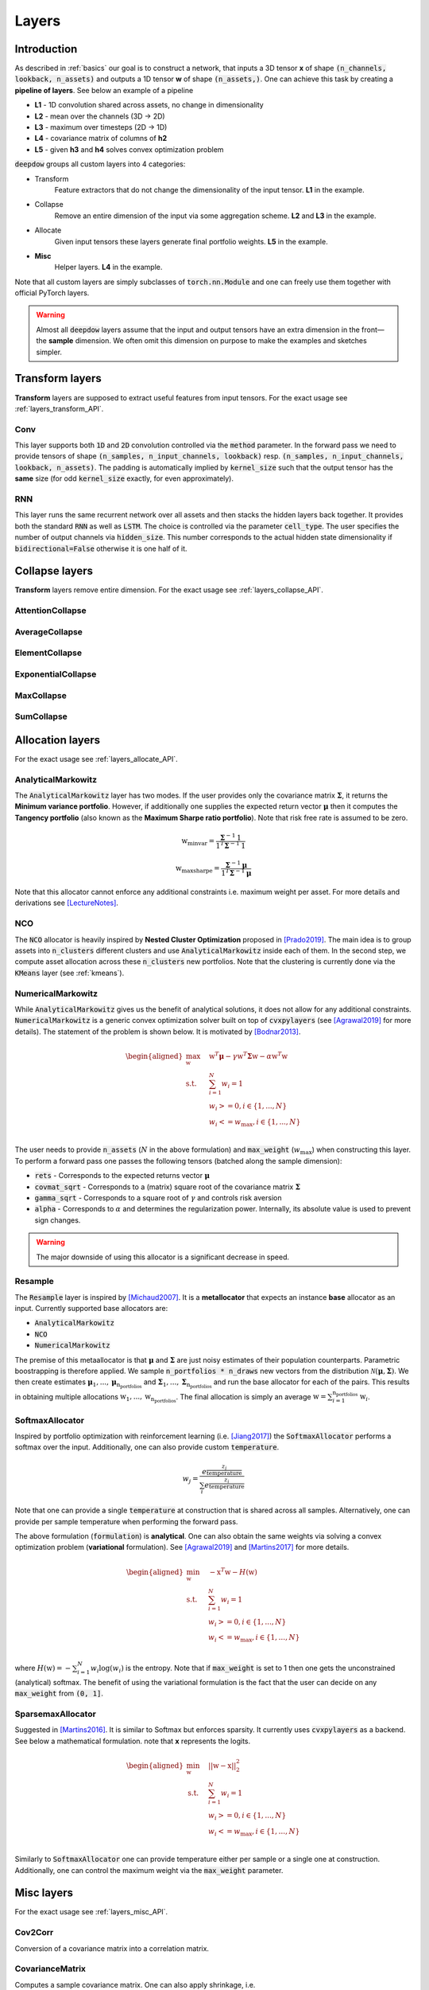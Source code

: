.. _layers:


Layers
======

.. testsetup::

   import torch


Introduction
------------
As described in :ref:`basics` our goal is to construct a network, that inputs a 3D tensor **x** of shape
:code:`(n_channels, lookback, n_assets)` and outputs a 1D tensor **w** of shape :code:`(n_assets,)`.  One can achieve
this task by creating a **pipeline of layers**. See below an example of a pipeline

.. image:: https://i.imgur.com/RPhxF4j.png
   :align: center
   :width: 650


- **L1** - 1D convolution shared across assets, no change in dimensionality
- **L2** - mean over the channels (3D -> 2D)
- **L3** - maximum over timesteps (2D -> 1D)
- **L4** - covariance matrix of columns of **h2**
- **L5** - given **h3** and **h4** solves convex optimization problem

:code:`deepdow` groups all custom layers into 4 categories:

- Transform
    Feature extractors that do not change the dimensionality of the input tensor. **L1** in the example.
- Collapse
    Remove an entire dimension of the input via some aggregation scheme.  **L2** and **L3** in the example.
- Allocate
    Given input tensors these layers generate final portfolio weights. **L5** in the example.
- **Misc**
    Helper layers. **L4** in the example.


Note that all custom layers are simply subclasses of :code:`torch.nn.Module` and one can freely use them together
with official PyTorch layers.


.. warning::

    Almost all :code:`deepdow` layers assume that the input and output tensors have an extra dimension
    in the front—the **sample** dimension. We often omit this dimension on purpose to make the examples
    and sketches simpler.

Transform layers
----------------
**Transform** layers are supposed to extract useful features from input tensors. For the exact usage see
:ref:`layers_transform_API`.

Conv
****
This layer supports both :code:`1D` and :code:`2D` convolution controlled via the :code:`method` parameter.
In the forward pass we need to provide tensors of shape :code:`(n_samples, n_input_channels, lookback)` resp.
:code:`(n_samples, n_input_channels, lookback, n_assets)`. The padding is automatically implied by :code:`kernel_size`
such that the output tensor has the **same** size (for odd :code:`kernel_size` exactly, for even approximately).


.. testcode::

    from deepdow.layers import Conv

    n_samples, n_input_channels, lookback, n_assets = 2, 4, 20, 11
    n_output_channels = 8
    x = torch.rand(n_samples, n_input_channels, lookback, n_assets)

    layer = Conv(n_input_channels=n_input_channels,
                 n_output_channels=n_output_channels,
                 kernel_size=3,
                 method='1D')

    # Apply the same Conv1D layer to all assets
    result = torch.stack([layer(x[..., i]) for i in range(n_assets)], dim=-1)

    assert result.shape == (n_samples, n_output_channels, lookback, n_assets)

RNN
***
This layer runs the same recurrent network over all assets and then stacks the hidden layers back together.
It provides both the standard :code:`RNN` as well as :code:`LSTM`. The choice is controlled
via the parameter :code:`cell_type`. The user specifies the number of output channels via :code:`hidden_size`. This
number corresponds to the actual hidden state dimensionality if :code:`bidirectional=False` otherwise it is one half of
it.

.. testcode::

    from deepdow.layers import RNN

    n_samples, n_input_channels, lookback, n_assets = 2, 4, 20, 11
    hidden_size = 8
    x = torch.rand(n_samples, n_input_channels, lookback, n_assets)

    layer = RNN(n_channels=n_input_channels,
                 hidden_size=hidden_size,
                 cell_type='LSTM')

    result = layer(x)

    assert result.shape == (n_samples, n_output_channels, lookback, n_assets)


Collapse layers
---------------
**Transform** layers remove entire dimension. For the exact usage see
:ref:`layers_collapse_API`.

AttentionCollapse
*****************

AverageCollapse
***************


ElementCollapse
***************

ExponentialCollapse
*******************


MaxCollapse
***********

SumCollapse
***********



Allocation layers
-----------------
For the exact usage see :ref:`layers_allocate_API`.

AnalyticalMarkowitz
*******************
The :code:`AnalyticalMarkowitz` layer has two modes. If the user provides only the covariance matrix
:math:`\boldsymbol{\Sigma}`, it returns the **Minimum variance portfolio**. However, if additionally one supplies the
expected return vector :math:`\boldsymbol{\mu}` then it computes the **Tangency portfolio** (also known as the
**Maximum Sharpe ratio portfolio**). Note that risk free rate is assumed to be zero.


.. math::

    \textbf{w}_{\text{minvar}} =  \frac{\boldsymbol{\Sigma}^{-1} \textbf{1}}{\textbf{1}^{T} \boldsymbol{\Sigma}^{-1} \textbf{1}}

    \textbf{w}_{\text{maxsharpe}} =  \frac{\boldsymbol{\Sigma}^{-1} \boldsymbol{\mu}}{\textbf{1}^{T} \boldsymbol{\Sigma}^{-1} \boldsymbol{\mu}}


Note that this allocator cannot enforce any additional constraints i.e. maximum weight per asset. For more details and
derivations see [LectureNotes]_.

NCO
***
The :code:`NCO` allocator is heavily inspired by **Nested Cluster Optimization** proposed in [Prado2019]_. The main
idea is to group assets into :code:`n_clusters` different clusters and use :code:`AnalyticalMarkowitz` inside each of
them. In the second step, we compute asset allocation across these :code:`n_clusters` new portfolios. Note that
the clustering is currently done via the :code:`KMeans` layer (see :ref:`kmeans`).


NumericalMarkowitz
******************
While :code:`AnalyticalMarkowitz` gives us the benefit of analytical solutions, it does not allow for any additional
constraints. :code:`NumericalMarkowitz` is a generic convex optimization solver built on top of :code:`cvxpylayers`
(see [Agrawal2019]_ for more details). The statement of the problem is shown below. It is motivated by [Bodnar2013]_.

.. math::

    \begin{aligned}
    \max_{\textbf{w}} \quad & \textbf{w}^{T}\boldsymbol{\mu} - \gamma {\textbf{w}}^{T}  \boldsymbol{\Sigma} \textbf{w} - \alpha \textbf{w}^{T} \textbf{w} \\
    \textrm{s.t.} \quad & \sum_{i=1}^{N}w_i = 1 \\
    \quad & w_i >= 0, i \in \{1,...,N\}\\
    \quad & w_i <= w_{\text{max}}, i \in \{1,...,N\}\\
    \end{aligned}


The user needs to provide :code:`n_assets` (:math:`N` in the above formulation) and :code:`max_weight`
(:math:`w_{\text{max}}`) when constructing this layer. To perform a forward pass one passes the following
tensors (batched along the sample dimension):

- :code:`rets` - Corresponds to the expected returns vector :math:`\boldsymbol{\mu}`
- :code:`covmat_sqrt` - Corresponds to a (matrix) square root of the covariance matrix :math:`\boldsymbol{\Sigma}`
- :code:`gamma_sqrt` - Corresponds to a square root of :math:`\gamma` and controls risk aversion
- :code:`alpha` - Corresponds to :math:`\alpha` and determines the regularization power. Internally, its absolute value is used to prevent sign changes.



.. warning::

    The major downside of using this allocator is a significant decrease in speed.

Resample
********
The :code:`Resample` layer is inspired by [Michaud2007]_. It is a **metallocator** that expects an instance
**base** allocator as an input. Currently supported base allocators are:

- :code:`AnalyticalMarkowitz`
- :code:`NCO`
- :code:`NumericalMarkowitz`

The premise of this metaallocator is that :math:`\boldsymbol{\mu}` and :math:`\boldsymbol{\Sigma}` are just noisy
estimates of their population counterparts. Parametric boostrapping is therefore applied. We sample
:code:`n_portfolios * n_draws` new vectors from the distribution
:math:`\mathcal{N}(\boldsymbol{\mu}, \boldsymbol{\Sigma})`. We then create estimates
:math:`\boldsymbol{\mu}_{1}, ...,\boldsymbol{\mu}_{\text{n_portfolios}}` and
:math:`\boldsymbol{\Sigma}_{1}, ..., \boldsymbol{\Sigma}_{\text{n_portfolios}}` and run the base allocator for each of
the pairs. This results in obtaining multiple allocations :math:`\textbf{w}_{1}, ...,\textbf{w}_{\text{n_portfolios}}`.
The final allocation is simply an average :math:`\textbf{w} = \sum_{i=1}^{\text{n_portfolios}}\textbf{w}_i`.


SoftmaxAllocator
****************
Inspired by portfolio optimization with reinforcement learning (i.e. [Jiang2017]_) the :code:`SoftmaxAllocator`
performs a softmax over the input. Additionally, one can also provide custom :code:`temperature`.

.. math::

    w_j = \frac{e^{\frac{z_{j}}{\text{temperature}}}}{\sum_{i} e^{\frac{z_i}{\text{temperature}}}}


Note that one can provide a single :code:`temperature` at construction that is shared across all samples. Alternatively,
one can provide per sample temperature when performing the forward pass.

The above formulation (:code:`formulation`) is **analytical**. One can also obtain the same weights
via solving a convex optimization problem (**variational** formulation). See [Agrawal2019]_  and
[Martins2017]_ for more details.

.. math::

    \begin{aligned}
    \min_{\textbf{w}} \quad & - \textbf{x}^T \textbf{w} - H(\textbf{w}) \\
    \textrm{s.t.} \quad & \sum_{i=1}^{N}w_i = 1 \\
    \quad & w_i >= 0, i \in \{1,...,N\}\\
    \quad & w_i <= w_{\text{max}}, i \in \{1,...,N\}\\
    \end{aligned}

where :math:`H(\textbf{w})=-\sum_{i=1}^{N} w_i \log(w_i)` is the entropy. Note that if
:code:`max_weight` is set to 1 then one gets the unconstrained (analytical) softmax. The benefit of
using the variational formulation is the fact that the user can decide on any :code:`max_weight`
from :code:`(0, 1]`.

.. testcode::

   from deepdow.layers import SoftmaxAllocator

   layer = SoftmaxAllocator(temperature=None)
   x = torch.tensor([[1, 2.3], [2, 4.2]])
   temperature = torch.tensor([0.2, 1])

   w = layer(x, temperature=temperature)

   assert w.shape == (2, 2)
   assert torch.allclose(w.sum(1), torch.ones(2))

SparsemaxAllocator
******************
Suggested in [Martins2016]_. It is similar to Softmax but enforces sparsity. It currently uses
:code:`cvxpylayers` as a backend. See below a mathematical formulation. note that **x** represents
the logits.

.. math::

    \begin{aligned}
    \min_{\textbf{w}} \quad & {\vert \vert \textbf{w} - \textbf{x} \vert \vert}^2_{2} \\
    \textrm{s.t.} \quad & \sum_{i=1}^{N}w_i = 1 \\
    \quad & w_i >= 0, i \in \{1,...,N\}\\
    \quad & w_i <= w_{\text{max}}, i \in \{1,...,N\}\\
    \end{aligned}

Similarly to :code:`SoftmaxAllocator` one can provide temperature either per sample or a single
one at construction. Additionally, one can control the maximum weight via the :code:`max_weight`
parameter.

.. testcode::

   from deepdow.layers import SparsemaxAllocator

   n_assets = 3
   layer = SparsemaxAllocator(n_assets, temperature=1)
   x = torch.tensor([[1, 2.3, 2.1], [2, 4.2, -1.1]])

   w = layer(x)
   w_true = torch.tensor([[-1.2650e-10,  6.0000e-01,  4.0000e-01],
                          [-2.9905e-10,  1.0000e+00,  4.2659e-10]])

   assert w.shape == (2, 3)
   assert torch.allclose(w.sum(1), torch.ones(2))
   assert torch.allclose(w, w_true, atol=1e-5)


Misc layers
-----------
For the exact usage see :ref:`layers_misc_API`.

Cov2Corr
********
Conversion of a covariance matrix into a correlation matrix.

.. testcode::

   from deepdow.layers import Cov2Corr

   layer = Cov2Corr()
   covmat = torch.tensor([[[4, 3], [3, 9.0]]])
   corrmat = layer(covmat)

   assert torch.allclose(corrmat, torch.tensor([[[1.0, 0.5], [0.5, 1.0]]]))


CovarianceMatrix
****************
Computes a sample covariance matrix. One can also apply shrinkage, i.e.

.. math::

    \boldsymbol{\Sigma}_{\text{shrink}} = (1 - \delta) F + \delta S

The :math:`F` is a highly structured matrix whereas :math:`S` is the sample covariance matrix.
The constant :math:`\delta` (:code:`shrinkage_coef` in the constructor) determines how
we weigh the two matrices. See [Ledoit2004]_ for additional background. :code:`deepdow` offers
multiple preset matrices :math:`F` that can be controlled via the :code:`shrinkage_strategy` parameter.

- :code:`None` - no shrinkage applied (can lead to non-PSD matrix)
- :code:`diagonal` - diagonal of :math:`S` with off-diagonal elements being zero
- :code:`identity` - identity matrix
- :code:`scaled-identity` - diagonal filled with average variance in :math:`S` and off-diagonal elements set to zero

After performing shrinkage, one can also compute the (matrix) square root of the shrinked matrix. This is controlled
by the boolean :code:`sqrt`.


.. note::

    One can also omit the :code:`shrinkage_coef` in the constructor (:code:`shrinkage_coef=None`) and
    pass it dynamically as a ``torch.Tensor`` during a forward pass.


.. testcode::

   from deepdow.layers import CovarianceMatrix

   torch.manual_seed(3)

   x = torch.rand(1, 10, 3) * 100
   layer = CovarianceMatrix(sqrt=False)
   layer_sqrt = CovarianceMatrix(sqrt=True)

   covmat = layer(x)
   covmat_sqrt = layer_sqrt(x)

   assert torch.allclose(covmat[0], covmat_sqrt[0] @ covmat_sqrt[0], atol=1e-2)

.. _kmeans:

KMeans
******
A version of the well-known clustering algorithm. The :code:`deepdow` interface is very similar to the one of
scikit-learn [sklearnkmeans]_. Most importantly, one needs to decide on the :code:`n_clusters`.


.. testcode::

   from deepdow.layers import KMeans

   x = torch.tensor([[0, 0], [0.5, 0], [0.5, 1], [1, 1.0]])
   manual_init = torch.tensor([[0, 0], [1, 1]])

   kmeans_layer = KMeans(n_clusters=2, init='manual')
   cluster_ixs, cluster_centers = kmeans_layer(x, manual_init=manual_init)

   assert torch.allclose(cluster_ixs, torch.tensor([0, 0, 1, 1]))

.. warning::

    This layer does not include additional (sample) dimension. Batching can be implemented by a naive for loop
    and stacking.

References
----------
.. [LectureNotes]
   http://faculty.washington.edu/ezivot/econ424/portfolioTheoryMatrix.pdf

.. [Prado2019]
   Lopez de Prado, M. (2019). A Robust Estimator of the Efficient Frontier. Available at SSRN 3469961.

.. [Jiang2017]
   Jiang, Zhengyao, and Jinjun Liang. "Cryptocurrency portfolio management with deep reinforcement learning." 2017 Intelligent Systems Conference (IntelliSys). IEEE, 2017

.. [Agrawal2019]
   Agrawal, Akshay, et al. "Differentiable convex optimization layers." Advances in Neural Information Processing Systems. 2019.

.. [Michaud2007]
   Michaud, Richard O., and Robert Michaud. "Estimation error and portfolio optimization: a resampling solution." Available at SSRN 2658657 (2007).

.. [Martins2016]
   Martins, Andre, and Ramon Astudillo. "From softmax to sparsemax: A sparse model of attention and multi-label classification." International Conference on Machine Learning. 2016.

.. [Ledoit2004]
   Ledoit, Olivier, and Michael Wolf. "Honey, I shrunk the sample covariance matrix." The Journal of Portfolio Management 30.4 (2004): 110-119.

.. [sklearnkmeans]
   https://scikit-learn.org/stable/modules/generated/sklearn.cluster.KMeans.html

.. [Martins2017]
   Martins, André FT, and Julia Kreutzer. "Learning what’s easy: Fully differentiable neural easy-first taggers." Proceedings of the 2017 conference on empirical methods in natural language processing. 2017.

.. [Bodnar2013]
   Bodnar, Taras, Nestor Parolya, and Wolfgang Schmid. "On the equivalence of quadratic optimization problems commonly used in portfolio theory." European Journal of Operational Research 229.3 (2013): 637-644.